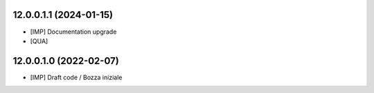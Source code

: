 12.0.0.1.1 (2024-01-15)
~~~~~~~~~~~~~~~~~~~~~~~

* [IMP] Documentation upgrade
* [QUA]

12.0.0.1.0 (2022-02-07)
~~~~~~~~~~~~~~~~~~~~~~~

* [IMP] Draft code / Bozza iniziale
